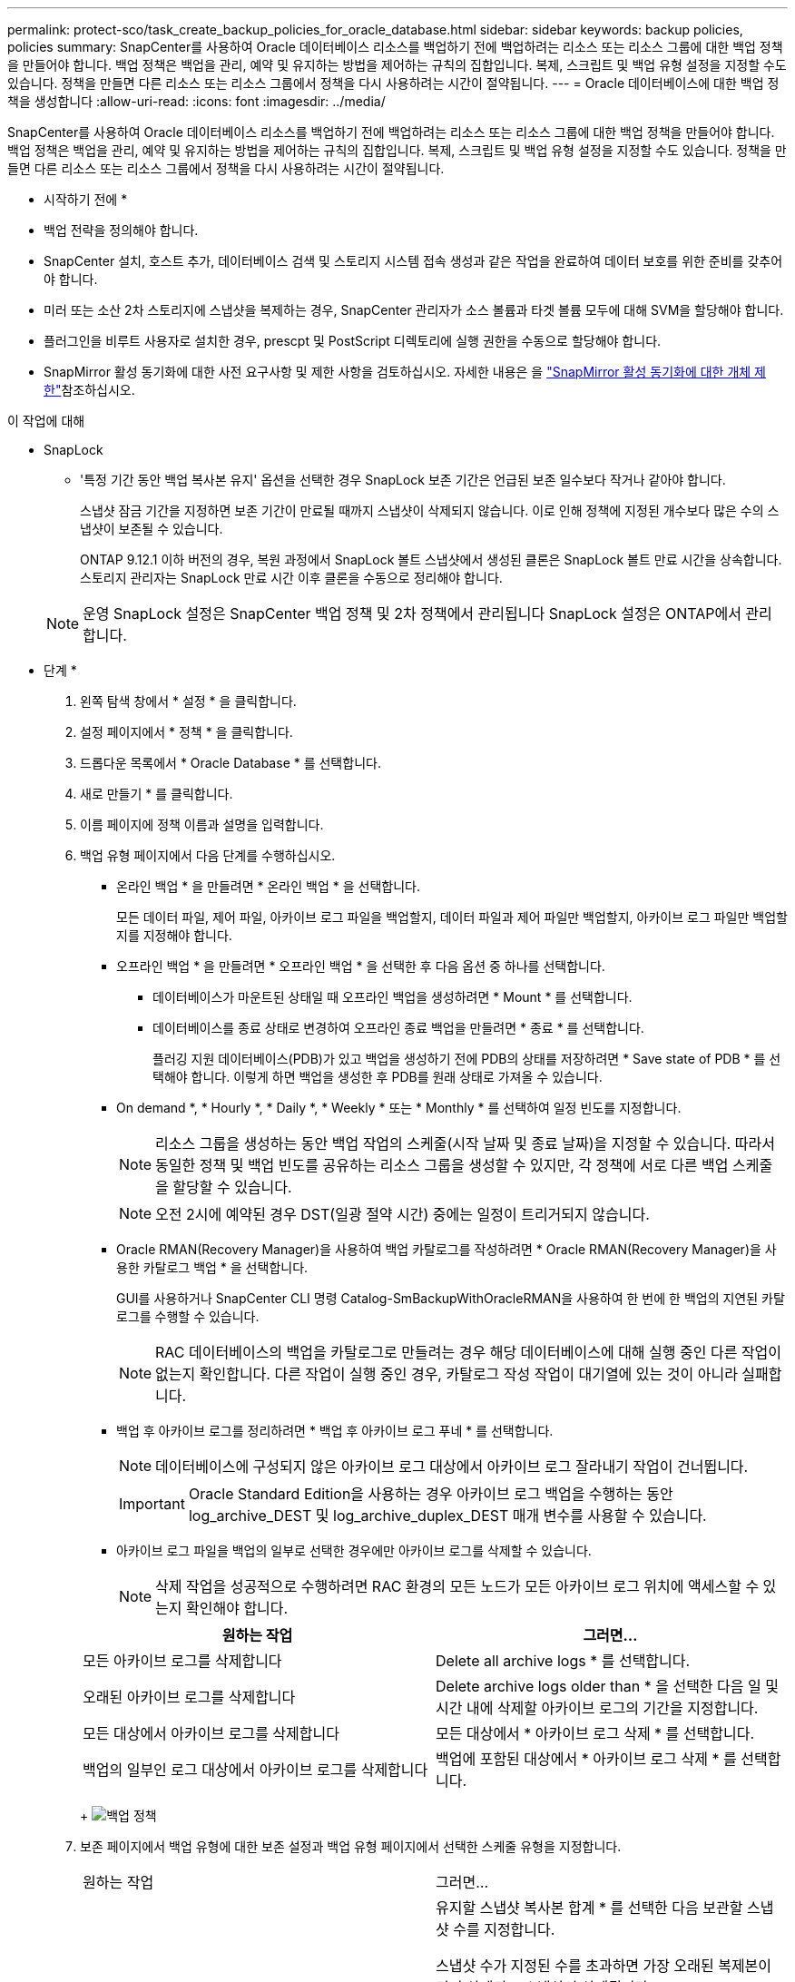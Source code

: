 ---
permalink: protect-sco/task_create_backup_policies_for_oracle_database.html 
sidebar: sidebar 
keywords: backup policies, policies 
summary: SnapCenter를 사용하여 Oracle 데이터베이스 리소스를 백업하기 전에 백업하려는 리소스 또는 리소스 그룹에 대한 백업 정책을 만들어야 합니다. 백업 정책은 백업을 관리, 예약 및 유지하는 방법을 제어하는 규칙의 집합입니다. 복제, 스크립트 및 백업 유형 설정을 지정할 수도 있습니다. 정책을 만들면 다른 리소스 또는 리소스 그룹에서 정책을 다시 사용하려는 시간이 절약됩니다. 
---
= Oracle 데이터베이스에 대한 백업 정책을 생성합니다
:allow-uri-read: 
:icons: font
:imagesdir: ../media/


[role="lead"]
SnapCenter를 사용하여 Oracle 데이터베이스 리소스를 백업하기 전에 백업하려는 리소스 또는 리소스 그룹에 대한 백업 정책을 만들어야 합니다. 백업 정책은 백업을 관리, 예약 및 유지하는 방법을 제어하는 규칙의 집합입니다. 복제, 스크립트 및 백업 유형 설정을 지정할 수도 있습니다. 정책을 만들면 다른 리소스 또는 리소스 그룹에서 정책을 다시 사용하려는 시간이 절약됩니다.

* 시작하기 전에 *

* 백업 전략을 정의해야 합니다.
* SnapCenter 설치, 호스트 추가, 데이터베이스 검색 및 스토리지 시스템 접속 생성과 같은 작업을 완료하여 데이터 보호를 위한 준비를 갖추어야 합니다.
* 미러 또는 소산 2차 스토리지에 스냅샷을 복제하는 경우, SnapCenter 관리자가 소스 볼륨과 타겟 볼륨 모두에 대해 SVM을 할당해야 합니다.
* 플러그인을 비루트 사용자로 설치한 경우, prescpt 및 PostScript 디렉토리에 실행 권한을 수동으로 할당해야 합니다.
* SnapMirror 활성 동기화에 대한 사전 요구사항 및 제한 사항을 검토하십시오. 자세한 내용은 을 https://docs.netapp.com/us-en/ontap/smbc/considerations-limits.html#volumes["SnapMirror 활성 동기화에 대한 개체 제한"]참조하십시오.


.이 작업에 대해
* SnapLock
+
** '특정 기간 동안 백업 복사본 유지' 옵션을 선택한 경우 SnapLock 보존 기간은 언급된 보존 일수보다 작거나 같아야 합니다.
+
스냅샷 잠금 기간을 지정하면 보존 기간이 만료될 때까지 스냅샷이 삭제되지 않습니다. 이로 인해 정책에 지정된 개수보다 많은 수의 스냅샷이 보존될 수 있습니다.

+
ONTAP 9.12.1 이하 버전의 경우, 복원 과정에서 SnapLock 볼트 스냅샷에서 생성된 클론은 SnapLock 볼트 만료 시간을 상속합니다. 스토리지 관리자는 SnapLock 만료 시간 이후 클론을 수동으로 정리해야 합니다.

+

NOTE: 운영 SnapLock 설정은 SnapCenter 백업 정책 및 2차 정책에서 관리됩니다
SnapLock 설정은 ONTAP에서 관리합니다.





* 단계 *

. 왼쪽 탐색 창에서 * 설정 * 을 클릭합니다.
. 설정 페이지에서 * 정책 * 을 클릭합니다.
. 드롭다운 목록에서 * Oracle Database * 를 선택합니다.
. 새로 만들기 * 를 클릭합니다.
. 이름 페이지에 정책 이름과 설명을 입력합니다.
. 백업 유형 페이지에서 다음 단계를 수행하십시오.
+
** 온라인 백업 * 을 만들려면 * 온라인 백업 * 을 선택합니다.
+
모든 데이터 파일, 제어 파일, 아카이브 로그 파일을 백업할지, 데이터 파일과 제어 파일만 백업할지, 아카이브 로그 파일만 백업할지를 지정해야 합니다.

** 오프라인 백업 * 을 만들려면 * 오프라인 백업 * 을 선택한 후 다음 옵션 중 하나를 선택합니다.
+
*** 데이터베이스가 마운트된 상태일 때 오프라인 백업을 생성하려면 * Mount * 를 선택합니다.
*** 데이터베이스를 종료 상태로 변경하여 오프라인 종료 백업을 만들려면 * 종료 * 를 선택합니다.
+
플러깅 지원 데이터베이스(PDB)가 있고 백업을 생성하기 전에 PDB의 상태를 저장하려면 * Save state of PDB * 를 선택해야 합니다. 이렇게 하면 백업을 생성한 후 PDB를 원래 상태로 가져올 수 있습니다.



** On demand *, * Hourly *, * Daily *, * Weekly * 또는 * Monthly * 를 선택하여 일정 빈도를 지정합니다.
+

NOTE: 리소스 그룹을 생성하는 동안 백업 작업의 스케줄(시작 날짜 및 종료 날짜)을 지정할 수 있습니다. 따라서 동일한 정책 및 백업 빈도를 공유하는 리소스 그룹을 생성할 수 있지만, 각 정책에 서로 다른 백업 스케줄을 할당할 수 있습니다.

+

NOTE: 오전 2시에 예약된 경우 DST(일광 절약 시간) 중에는 일정이 트리거되지 않습니다.

** Oracle RMAN(Recovery Manager)을 사용하여 백업 카탈로그를 작성하려면 * Oracle RMAN(Recovery Manager)을 사용한 카탈로그 백업 * 을 선택합니다.
+
GUI를 사용하거나 SnapCenter CLI 명령 Catalog-SmBackupWithOracleRMAN을 사용하여 한 번에 한 백업의 지연된 카탈로그를 수행할 수 있습니다.

+

NOTE: RAC 데이터베이스의 백업을 카탈로그로 만들려는 경우 해당 데이터베이스에 대해 실행 중인 다른 작업이 없는지 확인합니다. 다른 작업이 실행 중인 경우, 카탈로그 작성 작업이 대기열에 있는 것이 아니라 실패합니다.

** 백업 후 아카이브 로그를 정리하려면 * 백업 후 아카이브 로그 푸네 * 를 선택합니다.
+

NOTE: 데이터베이스에 구성되지 않은 아카이브 로그 대상에서 아카이브 로그 잘라내기 작업이 건너뜁니다.

+

IMPORTANT: Oracle Standard Edition을 사용하는 경우 아카이브 로그 백업을 수행하는 동안 log_archive_DEST 및 log_archive_duplex_DEST 매개 변수를 사용할 수 있습니다.

** 아카이브 로그 파일을 백업의 일부로 선택한 경우에만 아카이브 로그를 삭제할 수 있습니다.
+

NOTE: 삭제 작업을 성공적으로 수행하려면 RAC 환경의 모든 노드가 모든 아카이브 로그 위치에 액세스할 수 있는지 확인해야 합니다.

+
|===
| 원하는 작업 | 그러면... 


 a| 
모든 아카이브 로그를 삭제합니다
 a| 
Delete all archive logs * 를 선택합니다.



 a| 
오래된 아카이브 로그를 삭제합니다
 a| 
Delete archive logs older than * 을 선택한 다음 일 및 시간 내에 삭제할 아카이브 로그의 기간을 지정합니다.



 a| 
모든 대상에서 아카이브 로그를 삭제합니다
 a| 
모든 대상에서 * 아카이브 로그 삭제 * 를 선택합니다.



 a| 
백업의 일부인 로그 대상에서 아카이브 로그를 삭제합니다
 a| 
백업에 포함된 대상에서 * 아카이브 로그 삭제 * 를 선택합니다.

|===
+
image:../media/sco_backuppolicy_prunning.gif["백업 정책"]



. 보존 페이지에서 백업 유형에 대한 보존 설정과 백업 유형 페이지에서 선택한 스케줄 유형을 지정합니다.
+
|===


| 원하는 작업 | 그러면... 


 a| 
특정 수의 스냅샷을 유지합니다
 a| 
유지할 스냅샷 복사본 합계 * 를 선택한 다음 보관할 스냅샷 수를 지정합니다.

스냅샷 수가 지정된 수를 초과하면 가장 오래된 복제본이 먼저 삭제되고 스냅샷이 삭제됩니다.


NOTE: 최대 보존 값은 ONTAP 9.4 이상의 리소스에 대해 1018이고, ONTAP 9.3 이전 버전의 리소스에 대해서는 254입니다. 보존이 기본 ONTAP 버전에서 지원하는 값보다 높은 값으로 설정된 경우 백업이 실패합니다.


IMPORTANT: SnapVault 복제를 설정하려면 보존 수를 2 이상으로 설정해야 합니다. 보존 횟수를 1로 설정하면 새 스냅샷이 타겟으로 복제될 때까지 첫 번째 스냅샷이 SnapVault 관계에 대한 참조 스냅샷이기 때문에 보존 작업이 실패할 수 있습니다.



 a| 
스냅샷을 특정 기간 동안 보관합니다
 a| 
스냅샷 복사본 유지 * 를 선택한 다음 스냅샷을 삭제하기 전에 보존할 일 수를 지정합니다.



 a| 
스냅샷 잠금 기간
 a| 
스냅샷 복사본 잠금 기간을 선택하고 일, 개월 또는 연도를 선택합니다.

SnapLock 보존 기간은 100년 미만이어야 합니다.

|===
+

NOTE: 백업의 일부로 아카이브 로그 파일을 선택한 경우에만 아카이브 로그 백업을 보존할 수 있습니다.

. 복제 페이지에서 복제 설정을 지정합니다.
+
|===
| 이 필드의 내용... | 수행할 작업... 


 a| 
로컬 스냅샷을 생성한 후 SnapMirror를 업데이트합니다
 a| 
다른 볼륨에 백업 세트의 미러 복사본을 생성하려면 이 필드를 선택합니다(SnapMirror 복제).

이 옵션은 SnapMirror 액티브 동기화에 대해 활성화해야 합니다.

보조 복제 중에 SnapLock 만료 시간에 운영 SnapLock 만료 시간이 로드됩니다.

토폴로지 페이지에서 * 새로 고침 * 버튼을 클릭하면 ONTAP에서 검색된 2차 및 1차 SnapLock 만료 시간이 새로 고쳐집니다.



 a| 
로컬 스냅샷을 생성한 후 SnapVault를 업데이트합니다
 a| 
디스크 간 백업 복제(SnapVault 백업)를 수행하려면 이 옵션을 선택합니다.

SnapLock가 SnapLock 볼트라고 하는 ONTAP의 보조 버전에서만 구성된 경우 토폴로지 페이지에서 * 새로 고침 * 버튼을 클릭하면 ONTAP에서 검색된 보조 시스템의 잠금 기간이 새로 고쳐집니다.

SnapLock 볼트에 대한 자세한 내용은 을 참조하십시오 https://docs.netapp.com/us-en/ontap/snaplock/commit-snapshot-copies-worm-concept.html["볼트 대상에서 WORM에 스냅샷 복사본을 커밋합니다"]

을 link:../protect-sco/task_view_oracle_databse_backups_and_clones_in_the_topology_page.html["토폴로지 페이지에서 Oracle 데이터베이스 백업 및 클론 보기"]참조하십시오.



 a| 
보조 정책 레이블입니다
 a| 
스냅샷 레이블을 선택합니다.

선택한 스냅샷 레이블에 따라 ONTAP은 해당 레이블과 일치하는 보조 스냅샷 보존 정책을 적용합니다.


NOTE: 로컬 스냅샷 복사본 * 을 생성한 후 SnapMirror 업데이트 * 를 선택한 경우, 선택적으로 보조 정책 레이블을 지정할 수 있습니다. 그러나 로컬 스냅샷 복사본 * 을 생성한 후 * SnapVault 업데이트 * 를 선택한 경우에는 보조 정책 레이블을 지정해야 합니다.



 a| 
오류 재시도 횟수입니다
 a| 
작업이 중지되기 전에 허용되는 최대 복제 시도 횟수를 입력합니다.

|===
+

NOTE: 보조 스토리지의 최대 스냅샷 한도에 도달하지 않도록 ONTAP에서 보조 스토리지의 SnapMirror 보존 정책을 구성해야 합니다.

. 스크립트 페이지에서 백업 작업 전후에 실행할 처방인 또는 PS의 경로와 인수를 각각 입력합니다.
+
처방과 소인을 _ /var/opt/snapcenter/spl/scripts_ 또는 이 경로 내의 폴더에 저장해야 합니다. 기본적으로 _/var/opt/snapcenter/SPL/scripts_path가 채워집니다. 스크립트를 저장하기 위해 이 경로 내에 폴더를 만든 경우 경로에 해당 폴더를 지정해야 합니다.

+
스크립트 시간 초과 값을 지정할 수도 있습니다. 기본값은 60초입니다.

+
SnapCenter에서는 처방과 PS를 실행할 때 미리 정의된 환경 변수를 사용할 수 있습니다. link:../protect-sco/predefined-environment-variables-prescript-postscript-backup.html["자세한 정보"^]

. 확인 페이지에서 다음 단계를 수행하십시오.
+
.. 검증 작업을 수행할 백업 스케줄을 선택합니다.
.. 검증 스크립트 명령 섹션에서 검증 작업 전후에 실행할 처방인 또는 PS의 경로와 인수를 각각 입력합니다.
+
처방과 소인을 _ /var/opt/snapcenter/spl/scripts_ 또는 이 경로 내의 폴더에 저장해야 합니다. 기본적으로 _/var/opt/snapcenter/SPL/scripts_path가 채워집니다. 스크립트를 저장하기 위해 이 경로 내에 폴더를 만든 경우 경로에 해당 폴더를 지정해야 합니다.

+
스크립트 시간 초과 값을 지정할 수도 있습니다. 기본값은 60초입니다.



. 요약을 검토하고 * Finish * 를 클릭합니다.

